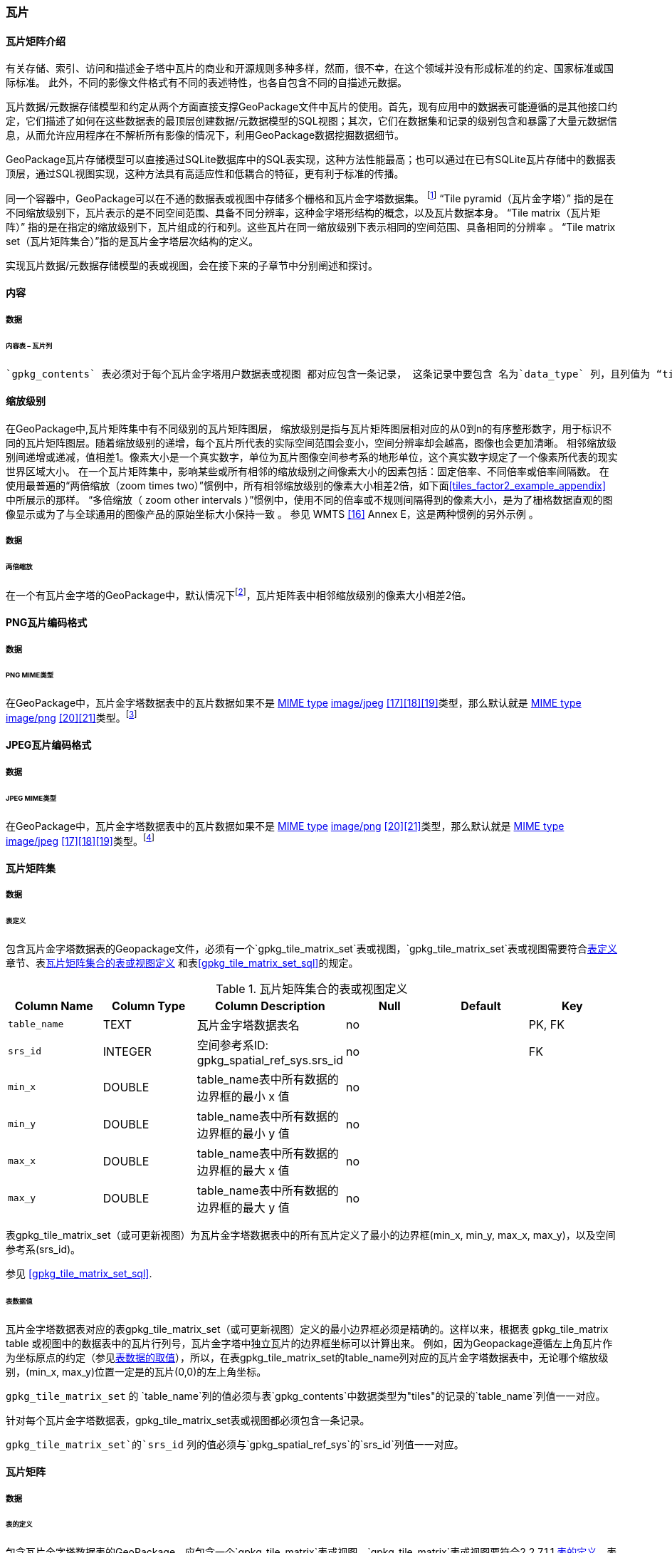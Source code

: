 [[tiles]]
=== 瓦片

==== 瓦片矩阵介绍

有关存储、索引、访问和描述金子塔中瓦片的商业和开源规则多种多样，然而，很不幸，在这个领域并没有形成标准的约定、国家标准或国际标准。
此外，不同的影像文件格式有不同的表述特性，也各自包含不同的自描述元数据。 

瓦片数据/元数据存储模型和约定从两个方面直接支撑GeoPackage文件中瓦片的使用。首先，现有应用中的数据表可能遵循的是其他接口约定，它们描述了如何在这些数据表的最顶层创建数据/元数据模型的SQL视图；其次，它们在数据集和记录的级别包含和暴露了大量元数据信息，从而允许应用程序在不解析所有影像的情况下，利用GeoPackage数据挖掘数据细节。

GeoPackage瓦片存储模型可以直接通过SQLite数据库中的SQL表实现，这种方法性能最高；也可以通过在已有SQLite瓦片存储中的数据表顶层，通过SQL视图实现，这种方法具有高适应性和低耦合的特征，更有利于标准的传播。

:tiles_intro_foot1: footnote:[Images of multiple MIME types MAY be stored in given table. For example, in a tiles table, image/png format tiles COULD be used for transparency where there is no data on the tile edges, and image/jpeg format tiles COULD be used for storage efficiency where there is image data for all pixels. Images of multiple bit depths of the same MIME type MAY also be stored in a given table, for example image/png tiles in both 8 and 24 bit depths.]

同一个容器中，GeoPackage可以在不通的数据表或视图中存储多个栅格和瓦片金字塔数据集。
{tiles_intro_foot1} 
“Tile pyramid（瓦片金字塔）” 指的是在不同缩放级别下，瓦片表示的是不同空间范围、具备不同分辨率，这种金字塔形结构的概念，以及瓦片数据本身。
“Tile matrix（瓦片矩阵）” 指的是在指定的缩放级别下，瓦片组成的行和列。这些瓦片在同一缩放级别下表示相同的空间范围、具备相同的分辨率 。
“Tile matrix set（瓦片矩阵集合）”指的是瓦片金字塔层次结构的定义。

实现瓦片数据/元数据存储模型的表或视图，会在接下来的子章节中分别阐述和探讨。

==== 内容

===== 数据

====== 内容表 – 瓦片列

[requirement]
 `gpkg_contents` 表必须对于每个瓦片金字塔用户数据表或视图 都对应包含一条记录， 这条记录中要包含 名为`data_type` 列，且列值为 “tiles”.

[[zoom_levels]]
==== 缩放级别

在GeoPackage中,瓦片矩阵集中有不同级别的瓦片矩阵图层， 缩放级别是指与瓦片矩阵图层相对应的从0到n的有序整形数字，用于标识不同的瓦片矩阵图层。随着缩放级别的递增，每个瓦片所代表的实际空间范围会变小，空间分辨率却会越高，图像也会更加清晰。
相邻缩放级别间递增或递减，值相差1。像素大小是一个真实数字，单位为瓦片图像空间参考系的地形单位，这个真实数字规定了一个像素所代表的现实世界区域大小。
在一个瓦片矩阵集中，影响某些或所有相邻的缩放级别之间像素大小的因素包括：固定倍率、不同倍率或倍率间隔数。
在使用最普遍的“两倍缩放（zoom times two）”惯例中，所有相邻缩放级别的像素大小相差2倍，如下面<<tiles_factor2_example_appendix>> 中所展示的那样。
“多倍缩放（ zoom other intervals ）”惯例中，使用不同的倍率或不规则间隔得到的像素大小，是为了栅格数据直观的图像显示或为了与全球通用的图像产品的原始坐标大小保持一致 。
参见 WMTS <<16>> Annex E，这是两种惯例的另外示例 。

===== 数据
====== 两倍缩放

:zoom_times_two_foot1: footnote:[See clause 3.2.1.1.1 for use of other zoom levels as a registered extensions.]
[requirement]
在一个有瓦片金字塔的GeoPackage中，默认情况下{zoom_times_two_foot1}，瓦片矩阵表中相邻缩放级别的像素大小相差2倍。

[[tile_enc_png]]
==== PNG瓦片编码格式

===== 数据

====== PNG MIME类型

:png_req_foot1: footnote:[See Clause 3.2.2 regarding use of the WebP alternative tile MIME type as a registered extension.]
[requirement]
在GeoPackage中，瓦片金字塔数据表中的瓦片数据如果不是 http://www.ietf.org/rfc/rfc2046.txt[MIME type] http://www.jpeg.org/public/jfif.pdf[image/jpeg] <<17>><<18>><<19>>类型，那么默认就是 http://www.iana.org/assignments/media-types/index.html[MIME type] http://libpng.org/pub/png/[image/png] <<20>><<21>>类型。{png_req_foot1}



[[tile_enc_jpeg]]
==== JPEG瓦片编码格式

===== 数据

====== JPEG MIME类型

:jpg_req_foot1: footnote:[See Clause 3.2.2 regarding use of the WebP alternative tile MIME type as a registered extension.]
[requirement]
在GeoPackage中，瓦片金字塔数据表中的瓦片数据如果不是 http://www.iana.org/assignments/media-types/index.html[MIME type] http://libpng.org/pub/png/[image/png] <<20>><<21>>类型，那么默认就是 http://www.ietf.org/rfc/rfc2046.txt[MIME type] http://www.jpeg.org/public/jfif.pdf[image/jpeg] <<17>><<18>><<19>>类型。{jpg_req_foot1}

==== 瓦片矩阵集

===== 数据

[[tile_matrix_set_data_table_definition]]
====== 表定义

[requirement]
包含瓦片金字塔数据表的Geopackage文件，必须有一个`gpkg_tile_matrix_set`表或视图，`gpkg_tile_matrix_set`表或视图需要符合<<tile_matrix_set_data_table_definition>>章节、表<<gpkg_tile_matrix_set_cols>> 和表<<gpkg_tile_matrix_set_sql>>的规定。

[[gpkg_tile_matrix_set_cols]]
.瓦片矩阵集合的表或视图定义
[cols=",,,,,",options="header",]
|=======================================================================
|Column Name |Column Type |Column Description |Null |Default |Key
|`table_name` |TEXT |瓦片金字塔数据表名 |no | | PK, FK
|`srs_id` |INTEGER | 空间参考系ID: gpkg_spatial_ref_sys.srs_id |no |  |FK
|`min_x` |DOUBLE |table_name表中所有数据的边界框的最小 x 值|no | |
|`min_y` |DOUBLE |table_name表中所有数据的边界框的最小 y 值|no | |
|`max_x` |DOUBLE |table_name表中所有数据的边界框的最大 x 值|no | |
|`max_y` |DOUBLE |table_name表中所有数据的边界框的最大 y 值|no | |
|=======================================================================

表gpkg_tile_matrix_set（或可更新视图）为瓦片金字塔数据表中的所有瓦片定义了最小的边界框(min_x, min_y, max_x, max_y)，以及空间参考系(srs_id)。

参见 <<gpkg_tile_matrix_set_sql>>.

[[clause_tile_matrix_set_table_data_values]]
====== 表数据值

瓦片金字塔数据表对应的表gpkg_tile_matrix_set（或可更新视图）定义的最小边界框必须是精确的。这样以来，根据表 gpkg_tile_matrix table 或视图中的数据表中的瓦片行列号，瓦片金字塔中独立瓦片的边界框坐标可以计算出来。
例如，因为Geopackage遵循左上角瓦片作为坐标原点的约定（参见<<clause_tile_matrix_table_data_values>>），所以，在表gpkg_tile_matrix_set的table_name列对应的瓦片金字塔数据表中，无论哪个缩放级别，(min_x, max_y)位置一定是的瓦片(0,0)的左上角坐标。

[requirement]
`gpkg_tile_matrix_set` 的 `table_name`列的值必须与表`gpkg_contents`中数据类型为"tiles"的记录的`table_name`列值一一对应。

[requirement]
针对每个瓦片金字塔数据表，gpkg_tile_matrix_set表或视图都必须包含一条记录。

[requirement]
`gpkg_tile_matrix_set`的`srs_id` 列的值必须与`gpkg_spatial_ref_sys`的`srs_id`列值一一对应。

[[tile_matrix]]
==== 瓦片矩阵

===== 数据

[[tile_matrix_data_table_definition]]
====== 表的定义

[requirement]
包含瓦片金字塔数据表的GeoPackage，应包含一个`gpkg_tile_matrix`表或视图，`gpkg_tile_matrix`表或视图要符合2.2.7.1.1 <<tile_matrix_data_table_definition>>、表<<gpkg_tile_matrix_cols>>以及表 <<gpkg_tile_matrix_sql>>的规定。

[[gpkg_tile_matrix_cols]]
.瓦片矩阵元数据表或视图的定义
[cols=",,,,",options="header",]
|=======================================================================
|Column Name |Column Type |Column Description |Null  |Key
|`table_name` |TEXT |瓦片金字塔用户数据表的表名 |no |PK, FK
|`zoom_level` |INTEGER | 0 <= `zoom_level` <= max_level for `table_name` |no |PK
|`matrix_width` |INTEGER |在当前缩放级别下，瓦片矩阵的列数。（>=1）|1 |
|`matrix_height` |INTEGER |在当前缩放级别下，瓦片矩阵的行数。（>=1） |1 |
|`tile_width` |INTEGER |在当前缩放级别下，瓦片的宽度（以像素为单位）。（>=1） |no |
|`tile_height` |INTEGER |在当前缩放级别下，瓦片的高度（以像素为单位。（>=1）|no |
|`pixel_x_size` |DOUBLE |以t_table_name 的srid单位表示，默认单位是米（srid为0时）。（>=0）|no |
|`pixel_y_size` |DOUBLE |以t_table_name 的srid单位表示，默认单位是米（srid为0时）。（>=0）|no |
|=======================================================================

`gpkg_tile_matrix`表或可更新的视图记录了每个tiles表中每个缩放级别下的tile matrix的结构。GeoPackage不仅允许包含正方形的瓦片，也允许包含长方形的瓦片（例如，为了更好的表达两极地区）。瓦片金字塔允许有这样的缩放级别：相邻级别分辨率相差2倍、相邻级别分辨率变化不规律、或者相邻级别分辨率变化虽然规律，但不是相差2倍。

See <<gpkg_tile_matrix_sql>>

[[clause_tile_matrix_table_data_values]]
====== 表数据的取值

[requirement]
`gpkg_tile_matrix`表中的 `table_name` 列的值，应该与`gpkg_contents`表中，`data_type`值为“tiles”的行的table_name值一一对应。

[requirement]
`gpkg_tile_matrix`表或视图应该针对每一个缩放级别包含一行记录，该行记录对应的瓦片金字塔数据或视图应该包含一个或多个瓦片。

在瓦片金字塔数据表中，缩放级别中没有瓦片时，`gpkg_tile_matrix`表或视图中也可以有对应的记录行。

:tile_matrix_meta_foot1: footnote:[GeoPackage applications MAY query the gpkg_tile_matrix table or the tile pyramid user data table to determine the minimum and maximum zoom levels for a given tile pyramid table.]

GeoPackages 遵循最常用的惯例，如 http://portal.opengeospatial.org/files/?artifact_id=35326[WMTS] <<16>>所指定，瓦片的原点在左上，缩放到“whole world”级别 下对应的比例尺是最小比例尺，对应的缩放级别为 0 级 {tile_matrix_meta_foot1}。
瓦片坐标（0,0）通常指在任何缩放级别下 tile matrix的左上角，该左上角的瓦片可以不是实际存在的。

[requirement]
`gpkg_tile_matrix`表中`zoom_level`这一列的值不能为负值

[requirement]
`gpkg_tile_matrix`表中`matrix_width`这一列的值必须大于0

[requirement]
`gpkg_tile_matrix`表中`matrix_height`这一列的值必须大于0

[requirement]
`gpkg_tile_matrix`表中`tile_width` 这一列的值必须大于0

[requirement]
`gpkg_tile_matrix`表中`tile_height` 这一列的值必须大于0

[requirement]
`gpkg_tile_matrix`表中`pixel_x_size`这一列的值必须大于0

[requirement]
`gpkg_tile_matrix`表中`pixel_ y _size`这一列的值必须大于0

[requirement]
`gpkg_tile_matrix`表中，当`zoom_level`列升序排列时，`pixel_x_size` 和`pixel_y_size`列的值应该为降序排列。

:sparse_tiles_foot1: footnote:[GeoPackage applications MAY query a tile pyramid user data table to determine which tiles are available at each zoom level.]
:sparse_tiles_foot2: footnote:[GeoPackage applications that insert, update, or delete tile pyramid user data table tiles row records are responsible for maintaining the corresponding descriptive contents of the gpkg_tile_matrix_metadata table.]
:sparse_tiles_foot3: footnote:[The `gpkg_tile_matrix_set` table contains coordinates that define a bounding box as the exact stated spatial extent for all tiles in a tile (matrix set) table. If the geographic extent of the image data contained in tiles at a particular zoom level is within but not equal to this bounding box, then the non-image area of matrix edge tiles must be padded with no-data values, preferably transparent ones.]

0级别或者其它缩放级别可能有瓦片，也可能没有瓦片。 {sparse_tiles_foot1}
这意味着`tile matrix set` 可以是稀疏的，例如，在一个确定的缩放级别 下，并不是所有位置都包含瓦片。
{sparse_tiles_foot2}这并不影响`gpkg_contents`表中该缩放级别对应记录的空间范围（由min_x、min_y、max_x、max_y列的值确定），也不影响`gpkg_tile_matrix_set`表中该缩放级别对应记录的精确空间范围（由min_x、min_y、max_x、max_y列的值确定），更不会影响该缩放级别的瓦片矩阵宽和高。 {sparse_tiles_foot3}

[[tiles_user_tables]]
==== 瓦片金字塔数据表

===== 数据

[[tiles_user_tables_data_table_definition]]
====== 表定义

[requirement]
GeoPackage中的每个瓦片矩阵集（tile matrix set）必须存储在独立的瓦片金字塔数据表或可更新的视图（view）中。这些数据表或视图必须具备唯一的名称，必须包含类型为INTGER的名为“id”的列，该列必须有'PRIMARY KEY AUTOINCREMENT'列约束。参见2.2.8.1.1 <<tiles_user_tables_data_table_definition>>、<<example_tiles_table_cols>> 以及 <<example_tiles_table_insert_sql>>中的规定。

[[example_tiles_table_cols]]
.瓦片金字塔数据表或视图定义
[cols=",,,,,",options="header",]
|=======================================================================
|Column Name |Column Type |Column Description |Null |Default |Key
|`id` |INTEGER |自动增长的主键（primary key）  |no | |PK
|`zoom_level` |INTEGER |min(zoom_level) <= `zoom_level` <= max(zoom_level) for `t_table_name` |no |0 |UK
|`tile_column` |INTEGER |大于0，小于gpkg_tile_matrix表的matrix_width值 |no |0 |UK
|`tile_row` |INTEGER |大于0，小于gpkg_tile_matrix表的matrix_height值 |no |0 |UK
|`tile_data` |BLOB | 条款<<tile_enc_png>>, <<tile_enc_jpeg>>, <<tile_enc_webp>>, <<tile_enc_tiff>>, <<tile_enc_nitf>>中定义的影像 MIME 类型。 |no | |
|=======================================================================

参见 <<example_tiles_table_sql>>.

====== 表数据取值

:tile_data_foot1: footnote:[A GeoPackage is not required to contain any tile pyramid user data tables. Tile pyramid user data tables in a GeoPackage MAY be empty.]

:tile_data_foot1_ref: footnote:[The zoom_level / tile_column / tile_row unique key is automatically indexed, and allows tiles to be selected and accessed by "z, x, y", a common convention used by some implementations.  This table / view definition MAY also allow tiles to be selected based on a spatially indexed bounding box in a separate metadata table.]

每个瓦片金字塔用户数据表或视图 {tile_data_foot1}都可以包含多个瓦片矩阵，这些瓦片矩阵对应第0级或更多缩放级别，每个缩放级别对应不同的空间分辨率（地图比例尺）。

[requirement]
在GeoPackage文件中，`gpkg_tile_matrix`(tm)表中的每个不同的`table_name`所对应的瓦片金字塔（tp）数据表中， `zoom_level`列的值应该符合以下条件：min(tm.zoom_level) <= tp.zoom_level <= max(tm.zoom_level)

[requirement]
在GeoPackage文件中，`gpkg_tile_matrix` (tm)表中的每个不同的`table_name`所对应的瓦片金字塔（tp）数据表中， tile_column列的值应该符合以下条件：当tm和tp的`zoom_level` 列值相同时，0 <= tp.tile_column <= tm.matrix_width – 1。

[requirement]
在GeoPackage文件中，`gpkg_tile_matrix` (tm)表中的每个不同的`table_name`所对应的瓦片金字塔（tp）数据表中， tile_row列的值应该符合以下条件：当tm和tp的`zoom_level` 列值相同时，0 <= tp.tile_row <= tm.matrix_height – 1。

同一缩放级别的所有瓦片都具有相同的`pixel_x_size`和`pixel_y_size`值，缩放级别对应瓦片表，以及瓦片表的`pixel_x_size`和`pixel_y_size`值是在gpkg_tile_matrix表中指定的。{tile_data_foot1_ref}